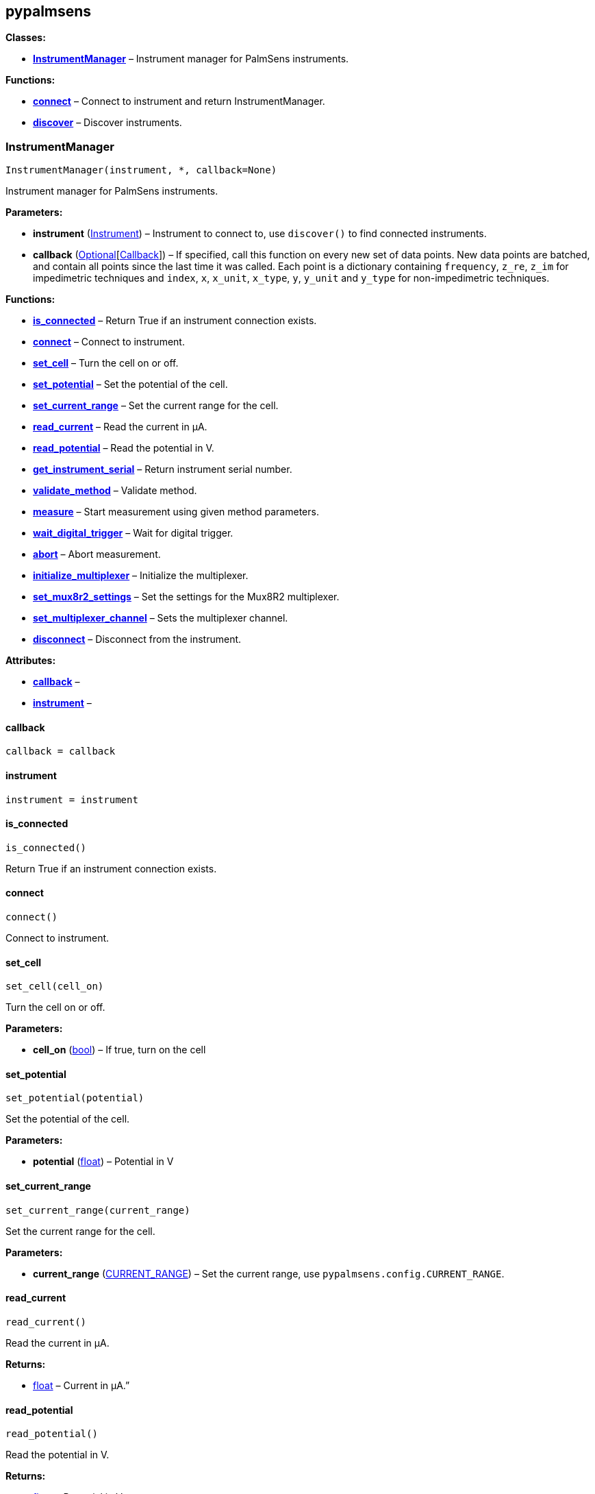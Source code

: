 == pypalmsens

*Classes:*

* link:#pypalmsens.InstrumentManager[*InstrumentManager*] – Instrument
manager for PalmSens instruments.

*Functions:*

* link:#pypalmsens.connect[*connect*] – Connect to instrument and return
InstrumentManager.
* link:#pypalmsens.discover[*discover*] – Discover instruments.

=== InstrumentManager

[source,python]
----
InstrumentManager(instrument, *, callback=None)
----

Instrument manager for PalmSens instruments.

*Parameters:*

* *instrument*
(link:#pypalmsens._instruments._common.Instrument[Instrument]) –
Instrument to connect to, use `+discover()+` to find connected
instruments.
* *callback*
(link:#typing.Optional[Optional][link:#pypalmsens._instruments._common.Callback[Callback]])
– If specified, call this function on every new set of data points. New
data points are batched, and contain all points since the last time it
was called. Each point is a dictionary containing `+frequency+`,
`+z_re+`, `+z_im+` for impedimetric techniques and `+index+`, `+x+`,
`+x_unit+`, `+x_type+`, `+y+`, `+y_unit+` and `+y_type+` for
non-impedimetric techniques.

*Functions:*

* link:#pypalmsens.InstrumentManager.is_connected[*is_connected*] –
Return True if an instrument connection exists.
* link:#pypalmsens.InstrumentManager.connect[*connect*] – Connect to
instrument.
* link:#pypalmsens.InstrumentManager.set_cell[*set_cell*] – Turn the
cell on or off.
* link:#pypalmsens.InstrumentManager.set_potential[*set_potential*] –
Set the potential of the cell.
* link:#pypalmsens.InstrumentManager.set_current_range[*set_current_range*]
– Set the current range for the cell.
* link:#pypalmsens.InstrumentManager.read_current[*read_current*] – Read
the current in µA.
* link:#pypalmsens.InstrumentManager.read_potential[*read_potential*] –
Read the potential in V.
* link:#pypalmsens.InstrumentManager.get_instrument_serial[*get_instrument_serial*]
– Return instrument serial number.
* link:#pypalmsens.InstrumentManager.validate_method[*validate_method*]
– Validate method.
* link:#pypalmsens.InstrumentManager.measure[*measure*] – Start
measurement using given method parameters.
* link:#pypalmsens.InstrumentManager.wait_digital_trigger[*wait_digital_trigger*]
– Wait for digital trigger.
* link:#pypalmsens.InstrumentManager.abort[*abort*] – Abort measurement.
* link:#pypalmsens.InstrumentManager.initialize_multiplexer[*initialize_multiplexer*]
– Initialize the multiplexer.
* link:#pypalmsens.InstrumentManager.set_mux8r2_settings[*set_mux8r2_settings*]
– Set the settings for the Mux8R2 multiplexer.
* link:#pypalmsens.InstrumentManager.set_multiplexer_channel[*set_multiplexer_channel*]
– Sets the multiplexer channel.
* link:#pypalmsens.InstrumentManager.disconnect[*disconnect*] –
Disconnect from the instrument.

*Attributes:*

* link:#pypalmsens.InstrumentManager.callback[*callback*] –
* link:#pypalmsens.InstrumentManager.instrument[*instrument*] –

==== callback

[source,python]
----
callback = callback
----

==== instrument

[source,python]
----
instrument = instrument
----

==== is_connected

[source,python]
----
is_connected()
----

Return True if an instrument connection exists.

==== connect

[source,python]
----
connect()
----

Connect to instrument.

==== set_cell

[source,python]
----
set_cell(cell_on)
----

Turn the cell on or off.

*Parameters:*

* *cell_on* (link:#bool[bool]) – If true, turn on the cell

==== set_potential

[source,python]
----
set_potential(potential)
----

Set the potential of the cell.

*Parameters:*

* *potential* (link:#float[float]) – Potential in V

==== set_current_range

[source,python]
----
set_current_range(current_range)
----

Set the current range for the cell.

*Parameters:*

* *current_range*
(link:#pypalmsens.methods.CURRENT_RANGE[CURRENT_RANGE]) – Set the
current range, use `+pypalmsens.config.CURRENT_RANGE+`.

==== read_current

[source,python]
----
read_current()
----

Read the current in µA.

*Returns:*

* link:#float[float] – Current in µA.”

==== read_potential

[source,python]
----
read_potential()
----

Read the potential in V.

*Returns:*

* link:#float[float] – Potential in V.

==== get_instrument_serial

[source,python]
----
get_instrument_serial()
----

Return instrument serial number.

*Returns:*

* link:#str[str] – Instrument serial.

==== validate_method

[source,python]
----
validate_method(psmethod)
----

Validate method.

==== measure

[source,python]
----
measure(method)
----

Start measurement using given method parameters.

*Parameters:*

* *method* (link:#pypalmsens.methods.BaseConfig[BaseConfig]) – Method
parameters for measurement

==== wait_digital_trigger

[source,python]
----
wait_digital_trigger(wait_for_high)
----

Wait for digital trigger.

*Parameters:*

* *wait_for_high* – …

==== abort

[source,python]
----
abort()
----

Abort measurement.

==== initialize_multiplexer

[source,python]
----
initialize_multiplexer(mux_model)
----

Initialize the multiplexer.

*Parameters:*

* *mux_model* (link:#int[int]) – The model of the multiplexer. 0 = 8
channel, 1 = 16 channel, 2 = 32 channel.

*Returns:*

* link:#int[int] – Number of available multiplexes channels

==== set_mux8r2_settings

[source,python]
----
set_mux8r2_settings(connect_sense_to_working_electrode=False, combine_reference_and_counter_electrodes=False, use_channel_1_reference_and_counter_electrodes=False, set_unselected_channel_working_electrode=0)
----

Set the settings for the Mux8R2 multiplexer.

*Parameters:*

* *connect_sense_to_working_electrode* (link:#bool[bool]) – Connect the
sense electrode to the working electrode. Default is False.
* *combine_reference_and_counter_electrodes* (link:#bool[bool]) –
Combine the reference and counter electrodes. Default is False.
* *use_channel_1_reference_and_counter_electrodes* (link:#bool[bool]) –
Use channel 1 reference and counter electrodes for all working
electrodes. Default is False.
* *set_unselected_channel_working_electrode* (link:#int[int]) – Set the
unselected channel working electrode to disconnected/floating (0),
ground (1), or standby potential (2). Default is 0.

==== set_multiplexer_channel

[source,python]
----
set_multiplexer_channel(channel)
----

Sets the multiplexer channel.

*Parameters:*

* *channel* (link:#int[int]) – Index of the channel to set.

==== disconnect

[source,python]
----
disconnect()
----

Disconnect from the instrument.

=== connect

[source,python]
----
connect(instrument=None)
----

Connect to instrument and return InstrumentManager.

*Parameters:*

* *instrument*
(link:#pypalmsens._instruments._common.Instrument[Instrument]) – Connect
to this instrument. If not specified, automatically discover and connect
to the first instrument.

*Returns:*

* *manager*
(link:#pypalmsens._instruments._instrument_manager.InstrumentManager[InstrumentManager])
– Return instance of `+InstrumentManager+` connected to the given
instrument. The connection will be terminated after the context ends.

=== discover

[source,python]
----
discover(ftdi=False, usbcdc=True, bluetooth=False, serial=True)
----

Discover instruments.

*Parameters:*

* *ftdi* (link:#bool[bool]) – If True, discover ftdi devices
* *usbcdc* (link:#bool[bool]) – If True, discover usbcdc devices
(Windows only)
* *bluetooth* (link:#bool[bool]) – If True, discover bluetooth devices
(Windows only)
* *serial* (link:#bool[bool]) – If True, discover serial devices
